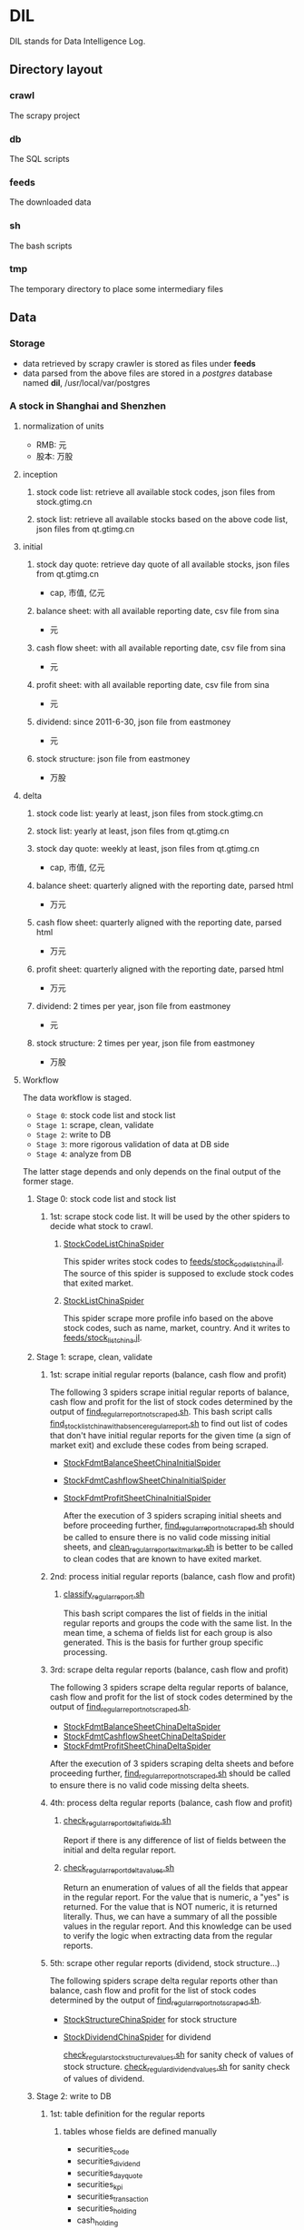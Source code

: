 * DIL
    DIL stands for Data Intelligence Log.

** Directory layout
*** crawl
      The scrapy project

*** db 
      The SQL scripts

*** feeds
      The downloaded data

*** sh
      The bash scripts

*** tmp
      The temporary directory to place some intermediary files

** Data
*** Storage
      - data retrieved by scrapy crawler is stored as files under *feeds*
      - data parsed from the above files are stored in a /postgres/ database named *dil*, /usr/local/var/postgres

*** A stock in Shanghai and Shenzhen
**** normalization of units 
      - RMB:  元
      - 股本: 万股 
**** inception
***** stock code list: retrieve all available stock codes, json files from stock.gtimg.cn
***** stock list: retrieve all available stocks based on the above code list, json files from qt.gtimg.cn
**** initial
***** stock day quote: retrieve day quote of all available stocks, json files from qt.gtimg.cn
      - cap, 市值, 亿元
***** balance sheet: with all available reporting date, csv file from sina
      - 元
***** cash flow sheet: with all available reporting date, csv file from sina
      - 元
***** profit sheet: with all available reporting date, csv file from sina
      - 元
***** dividend: since 2011-6-30, json file from eastmoney 
      - 元
***** stock structure: json file from eastmoney 
      - 万股
**** delta
***** stock code list: yearly at least, json files from stock.gtimg.cn
***** stock list: yearly at least, json files from qt.gtimg.cn
***** stock day quote: weekly at least, json files from qt.gtimg.cn
      - cap, 市值, 亿元
***** balance sheet: quarterly aligned with the reporting date, parsed html
      - 万元
***** cash flow sheet: quarterly aligned with the reporting date, parsed html
      - 万元
***** profit sheet: quarterly aligned with the reporting date, parsed html
      - 万元
***** dividend: 2 times per year, json file from eastmoney 
      - 元
***** stock structure: 2 times per year, json file from eastmoney 
      - 万股
**** Workflow
      The data workflow is staged.
      - =Stage 0=: stock code list and stock list
      - =Stage 1=: scrape, clean, validate
      - =Stage 2=: write to DB
      - =Stage 3=: more rigorous validation of data at DB side
      - =Stage 4=: analyze from DB
      The latter stage depends and only depends on the final output of the former stage.

***** Stage 0: stock code list and stock list
****** 1st: scrape stock code list. It will be used by the other spiders to decide what stock to crawl.
******* [[file:crawl/crawl/spiders/securities/china/StockCodeListChinaSpider.py][StockCodeListChinaSpider]]
          This spider writes stock codes to [[file:feeds/stock_code_list_china.jl][feeds/stock_code_list_china.jl]].
          The source of this spider is supposed to exclude stock codes that exited market.

******* [[file:crawl/crawl/spiders/securities/china/StockListChinaSpider.py][StockListChinaSpider]]
          This spider scrape more profile info based on the above stock codes, such as name, market, country.
          And it writes to [[file:feeds/stock_list_china.jl][feeds/stock_list_china.jl]].

***** Stage 1: scrape, clean, validate
****** 1st: scrape initial regular reports (balance, cash flow and profit)
        The following 3 spiders scrape initial regular reports of balance, cash flow and profit for the list of stock codes determined
        by the output of [[file:sh/find_regular_report_not_scraped.sh][find_regular_report_not_scraped.sh]]. This bash script calls [[file:sh/find_stock_list_china_with_absence_regular_report.sh][find_stock_list_china_with_absence_regular_report.sh]]
        to find out list of codes that don't have initial regular reports for the given time (a sign of market exit)
        and exclude these codes from being scraped.

       - [[file:crawl/crawl/spiders/securities/china/StockFdmtBalanceSheetChinaInitialSpider.py][StockFdmtBalanceSheetChinaInitialSpider]]
       - [[file:crawl/crawl/spiders/securities/china/StockFdmtCashflowSheetChinaInitialSpider.py][StockFdmtCashflowSheetChinaInitialSpider]] 
       - [[file:crawl/crawl/spiders/securities/china/StockFdmtProfitSheetChinaInitialSpider.py][StockFdmtProfitSheetChinaInitialSpider]]

        After the execution of 3 spiders scraping initial sheets and before proceeding further,
        [[file:sh/find_regular_report_not_scraped.sh][find_regular_report_not_scraped.sh]] should be called to ensure there is no valid code missing initial sheets, and
        [[file:sh/clean_regular_report_exit_market.sh][clean_regular_report_exit_market.sh]] is better to be called to clean codes that are known to have exited market.

****** 2nd: process initial regular reports (balance, cash flow and profit)
******* [[file:sh/classify_regular_report.sh][classify_regular_report.sh]]
          This bash script compares the list of fields in the initial regular reports and groups the code with the same list.
          In the mean time, a schema of fields list for each group is also generated.
          This is the basis for further group specific processing.
****** 3rd: scrape delta regular reports (balance, cash flow and profit)
        The following 3 spiders scrape delta regular reports of balance, cash flow and profit for the list of stock codes determined
        by the output of [[file:sh/find_regular_report_not_scraped.sh][find_regular_report_not_scraped.sh]]. 

        - [[file:crawl/crawl/spiders/securities/china/StockFdmtBalanceSheetChinaDeltaSpider.py][StockFdmtBalanceSheetChinaDeltaSpider]]
        - [[file:crawl/crawl/spiders/securities/china/StockFdmtCashflowSheetChinaDeltaSpider.py][StockFdmtCashflowSheetChinaDeltaSpider]]
        - [[file:crawl/crawl/spiders/securities/china/StockFdmtProfitSheetChinaDeltaSpider.py][StockFdmtProfitSheetChinaDeltaSpider]]

        After the execution of 3 spiders scraping delta sheets and before proceeding further,
        [[file:sh/find_regular_report_not_scraped.sh][find_regular_report_not_scraped.sh]] should be called to ensure there is no valid code missing delta sheets.

****** 4th: process delta regular reports (balance, cash flow and profit)
******* [[file:sh/check_regular_report_delta_fields.sh][check_regular_report_delta_fields.sh]]
          Report if there is any difference of list of fields between the initial and delta regular report.
******* [[file:sh/check_regular_report_delta_values.sh][check_regular_report_delta_values.sh]]
          Return an enumeration of values of all the fields that appear in the regular report.
          For the value that is numeric, a "yes" is returned.
          For the value that is NOT numeric, it is returned literally.
          Thus, we can have a summary of all the possible values in the regular report.
          And this knowledge can be used to verify the logic when extracting data from the regular reports.

****** 5th: scrape other regular reports (dividend, stock structure...)
        The following spiders scrape delta regular reports other than balance, cash flow and profit for the list of stock codes determined
        by the output of [[file:sh/find_regular_report_not_scraped.sh][find_regular_report_not_scraped.sh]]. 

       - [[file:crawl/crawl/spiders/securities/china/StockStructureChinaSpider.py][StockStructureChinaSpider]] for stock structure
       - [[file:crawl/crawl/spiders/securities/china/StockDividendChinaSpider.py][StockDividendChinaSpider]] for dividend

        [[file:sh/check_regular_stock_structure_values.sh][check_regular_stock_structure_values.sh]] for sanity check of values of stock structure.
        [[file:sh/check_regular_dividend_values.sh][check_regular_dividend_values.sh]] for sanity check of values of dividend.

***** Stage 2: write to DB
****** 1st: table definition for the regular reports
******* tables whose fields are defined manually
          - securities_code
          - securities_dividend
          - securities_day_quote
          - securities_kpi
          - securities_transaction
          - securities_holding
          - cash_holding

******* tables whose fields are defined programmatic-ally
          - securities_balance_sheet_bank
          - securities_balance_sheet_general
          - securities_balance_sheet_securities
          - securities_balance_sheet_insurance
          - securities_cash_flow_sheet_bank
          - securities_cash_flow_sheet_general
          - securities_cash_flow_sheet_securities
          - securities_cash_flow_sheet_insurance
          - securities_profit_sheet_bank
          - securities_profit_sheet_general
          - securities_profit_sheet_securities
          - securities_profit_sheet_insurance
          - securities_stock_structure
          
          [[file:sh/print_regular_report_fields.sh][print_regular_report_fields.sh]] is used to generate the fields for all balance, cash flow and profit tables.
          [[file:sh/print_stock_structure_sql_fields.sh][print_stock_structure_sql_fields.sh]] is used to generate the fields for table ~securities_stock_structure~.

****** 2nd: prepare data for writing to DB
        The data to be loaded into DB should be of CSV formatted.

******* prepare initial/delta regular reports data (balance, cash flow and profit)
          [[file:sh/prepare_regular_report_csv_values.sh][prepare_regular_report_csv_values.sh]] is used to:
          - for initial regular report in csv format, transpose the row and column.
          - for delta regular report in json format, convert from json format to csv format.

******* prepare other regular reports data
          - [[file:sh/load_json_values_to_db.sh][load_json_values_to_db.sh]]
            - [[file:sh/convert_regular_dividend_json_to_csv.jq][convert_regular_dividend_json_to_csv.jq]]
            - [[file:sh/convert_regular_stock_structure_json_to_csv.sh][convert_regular_stock_structure_json_to_csv.sh]] 

****** 3rd: write to DB
        The following scripts are used to load CSV formatted data into DB.
        - [[file:sh/load_regular_report_csv_values_to_db.sh][load_regular_report_csv_values_to_db.sh]]
        - [[file:sh/load_json_values_to_db.sh][load_json_values_to_db.sh]]

        - [[file:sh/load_values_to_db.sh][load_values_to_db.sh]] and
        - [[file:sh/load_delta_values_to_db.sh][load_delta_values_to_db.sh]] are the facades of preparing / loading data into DB.

***** Stage 3: more rigorous validation of data at DB side
        consistency of units
***** Stage 4: analyze from DB
